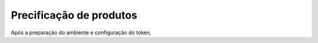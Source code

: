 ﻿Precificação de produtos
========================

Após a preparação do ambiente e configuração do token, 